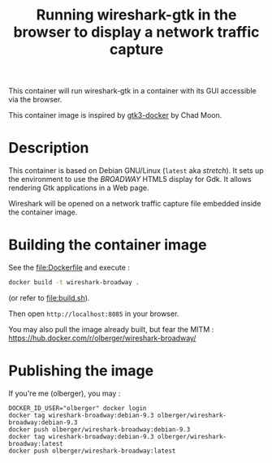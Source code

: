 #+TITLE: Running wireshark-gtk in the browser to display a network traffic capture


# 

This container will run wireshark-gtk in a container with its GUI
accessible via the browser.


This container image is inspired by [[https://github.com/moondev/gtk3-docker][gtk3-docker]] by Chad Moon.


* Description

This container is based on Debian GNU/Linux (=latest= aka /stretch/). It sets up the
environment to use the /BROADWAY/ HTML5 display for Gdk. It allows rendering
Gtk applications in a Web page.

Wireshark will be opened on a network traffic capture file embedded
inside the container image.

* Building the container image

See the [[file:Dockerfile]] and execute :
#+BEGIN_SRC sh
docker build -t wireshark-broadway .
#+END_SRC

(or refer to [[file:build.sh]]).

Then open =http://localhost:8085= in your browser.

You may also pull the image already built, but fear the MITM :
https://hub.docker.com/r/olberger/wireshark-broadway/

* Publishing the image

If you're me (olberger), you may :
#+BEGIN_SRC 
DOCKER_ID_USER="olberger" docker login
docker tag wireshark-broadway:debian-9.3 olberger/wireshark-broadway:debian-9.3
docker push olberger/wireshark-broadway:debian-9.3
docker tag wireshark-broadway:debian-9.3 olberger/wireshark-broadway:latest
docker push olberger/wireshark-broadway:latest
#+END_SRC
